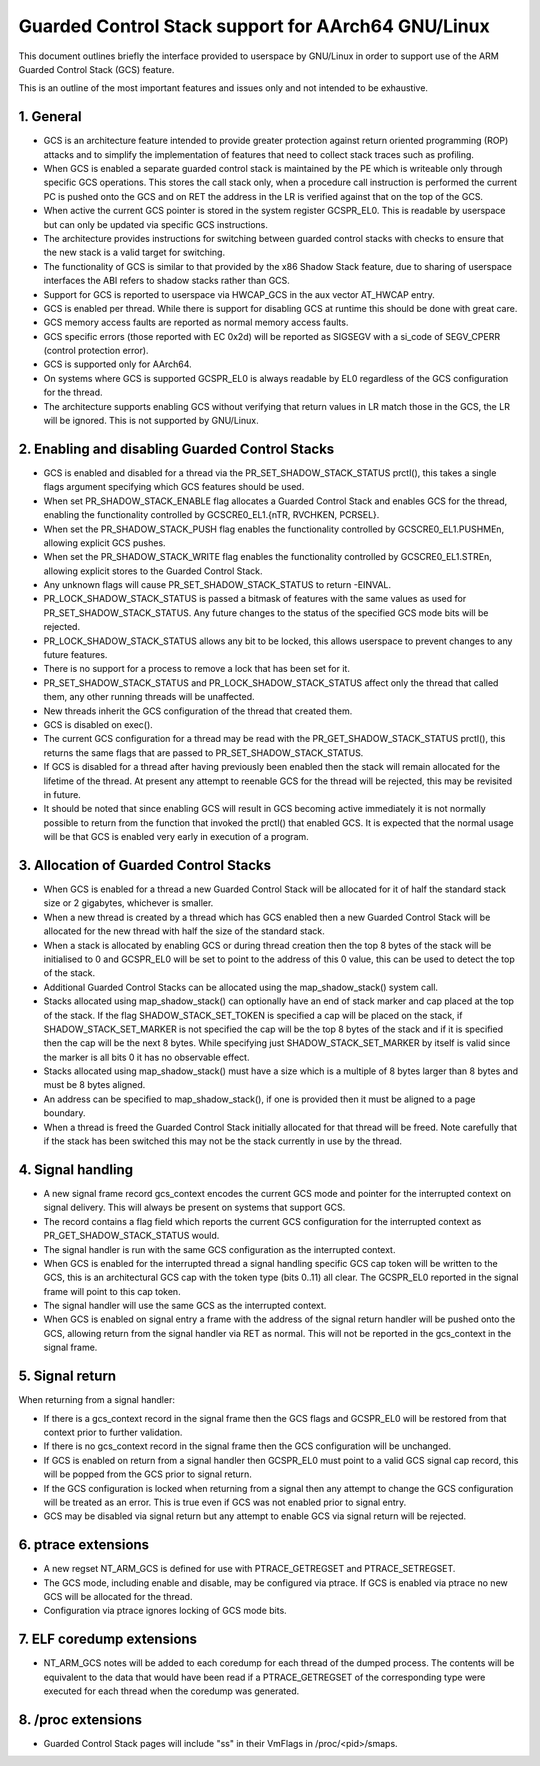 ===============================================
Guarded Control Stack support for AArch64 GNU/Linux
===============================================

This document outlines briefly the interface provided to userspace by GNU/Linux in
order to support use of the ARM Guarded Control Stack (GCS) feature.

This is an outline of the most important features and issues only and not
intended to be exhaustive.



1.  General
-----------

* GCS is an architecture feature intended to provide greater protection
  against return oriented programming (ROP) attacks and to simplify the
  implementation of features that need to collect stack traces such as
  profiling.

* When GCS is enabled a separate guarded control stack is maintained by the
  PE which is writeable only through specific GCS operations.  This
  stores the call stack only, when a procedure call instruction is
  performed the current PC is pushed onto the GCS and on RET the
  address in the LR is verified against that on the top of the GCS.

* When active the current GCS pointer is stored in the system register
  GCSPR_EL0.  This is readable by userspace but can only be updated
  via specific GCS instructions.

* The architecture provides instructions for switching between guarded
  control stacks with checks to ensure that the new stack is a valid
  target for switching.

* The functionality of GCS is similar to that provided by the x86 Shadow
  Stack feature, due to sharing of userspace interfaces the ABI refers to
  shadow stacks rather than GCS.

* Support for GCS is reported to userspace via HWCAP_GCS in the aux vector
  AT_HWCAP entry.

* GCS is enabled per thread.  While there is support for disabling GCS
  at runtime this should be done with great care.

* GCS memory access faults are reported as normal memory access faults.

* GCS specific errors (those reported with EC 0x2d) will be reported as
  SIGSEGV with a si_code of SEGV_CPERR (control protection error).

* GCS is supported only for AArch64.

* On systems where GCS is supported GCSPR_EL0 is always readable by EL0
  regardless of the GCS configuration for the thread.

* The architecture supports enabling GCS without verifying that return values
  in LR match those in the GCS, the LR will be ignored.  This is not supported
  by GNU/Linux.



2.  Enabling and disabling Guarded Control Stacks
-------------------------------------------------

* GCS is enabled and disabled for a thread via the PR_SET_SHADOW_STACK_STATUS
  prctl(), this takes a single flags argument specifying which GCS features
  should be used.

* When set PR_SHADOW_STACK_ENABLE flag allocates a Guarded Control Stack
  and enables GCS for the thread, enabling the functionality controlled by
  GCSCRE0_EL1.{nTR, RVCHKEN, PCRSEL}.

* When set the PR_SHADOW_STACK_PUSH flag enables the functionality controlled
  by GCSCRE0_EL1.PUSHMEn, allowing explicit GCS pushes.

* When set the PR_SHADOW_STACK_WRITE flag enables the functionality controlled
  by GCSCRE0_EL1.STREn, allowing explicit stores to the Guarded Control Stack.

* Any unknown flags will cause PR_SET_SHADOW_STACK_STATUS to return -EINVAL.

* PR_LOCK_SHADOW_STACK_STATUS is passed a bitmask of features with the same
  values as used for PR_SET_SHADOW_STACK_STATUS.  Any future changes to the
  status of the specified GCS mode bits will be rejected.

* PR_LOCK_SHADOW_STACK_STATUS allows any bit to be locked, this allows
  userspace to prevent changes to any future features.

* There is no support for a process to remove a lock that has been set for
  it.

* PR_SET_SHADOW_STACK_STATUS and PR_LOCK_SHADOW_STACK_STATUS affect only the
  thread that called them, any other running threads will be unaffected.

* New threads inherit the GCS configuration of the thread that created them.

* GCS is disabled on exec().

* The current GCS configuration for a thread may be read with the
  PR_GET_SHADOW_STACK_STATUS prctl(), this returns the same flags that
  are passed to PR_SET_SHADOW_STACK_STATUS.

* If GCS is disabled for a thread after having previously been enabled then
  the stack will remain allocated for the lifetime of the thread.  At present
  any attempt to reenable GCS for the thread will be rejected, this may be
  revisited in future.

* It should be noted that since enabling GCS will result in GCS becoming
  active immediately it is not normally possible to return from the function
  that invoked the prctl() that enabled GCS.  It is expected that the normal
  usage will be that GCS is enabled very early in execution of a program.



3.  Allocation of Guarded Control Stacks
----------------------------------------

* When GCS is enabled for a thread a new Guarded Control Stack will be
  allocated for it of half the standard stack size or 2 gigabytes,
  whichever is smaller.

* When a new thread is created by a thread which has GCS enabled then a
  new Guarded Control Stack will be allocated for the new thread with
  half the size of the standard stack.

* When a stack is allocated by enabling GCS or during thread creation then
  the top 8 bytes of the stack will be initialised to 0 and GCSPR_EL0 will
  be set to point to the address of this 0 value, this can be used to
  detect the top of the stack.

* Additional Guarded Control Stacks can be allocated using the
  map_shadow_stack() system call.

* Stacks allocated using map_shadow_stack() can optionally have an end of
  stack marker and cap placed at the top of the stack.  If the flag
  SHADOW_STACK_SET_TOKEN is specified a cap will be placed on the stack,
  if SHADOW_STACK_SET_MARKER is not specified the cap will be the top 8
  bytes of the stack and if it is specified then the cap will be the next
  8 bytes.  While specifying just SHADOW_STACK_SET_MARKER by itself is
  valid since the marker is all bits 0 it has no observable effect.

* Stacks allocated using map_shadow_stack() must have a size which is a
  multiple of 8 bytes larger than 8 bytes and must be 8 bytes aligned.

* An address can be specified to map_shadow_stack(), if one is provided then
  it must be aligned to a page boundary.

* When a thread is freed the Guarded Control Stack initially allocated for
  that thread will be freed.  Note carefully that if the stack has been
  switched this may not be the stack currently in use by the thread.


4.  Signal handling
--------------------

* A new signal frame record gcs_context encodes the current GCS mode and
  pointer for the interrupted context on signal delivery.  This will always
  be present on systems that support GCS.

* The record contains a flag field which reports the current GCS configuration
  for the interrupted context as PR_GET_SHADOW_STACK_STATUS would.

* The signal handler is run with the same GCS configuration as the interrupted
  context.

* When GCS is enabled for the interrupted thread a signal handling specific
  GCS cap token will be written to the GCS, this is an architectural GCS cap
  with the token type (bits 0..11) all clear.  The GCSPR_EL0 reported in the
  signal frame will point to this cap token.

* The signal handler will use the same GCS as the interrupted context.

* When GCS is enabled on signal entry a frame with the address of the signal
  return handler will be pushed onto the GCS, allowing return from the signal
  handler via RET as normal.  This will not be reported in the gcs_context in
  the signal frame.


5.  Signal return
-----------------

When returning from a signal handler:

* If there is a gcs_context record in the signal frame then the GCS flags
  and GCSPR_EL0 will be restored from that context prior to further
  validation.

* If there is no gcs_context record in the signal frame then the GCS
  configuration will be unchanged.

* If GCS is enabled on return from a signal handler then GCSPR_EL0 must
  point to a valid GCS signal cap record, this will be popped from the
  GCS prior to signal return.

* If the GCS configuration is locked when returning from a signal then any
  attempt to change the GCS configuration will be treated as an error.  This
  is true even if GCS was not enabled prior to signal entry.

* GCS may be disabled via signal return but any attempt to enable GCS via
  signal return will be rejected.


6.  ptrace extensions
---------------------

* A new regset NT_ARM_GCS is defined for use with PTRACE_GETREGSET and
  PTRACE_SETREGSET.

* The GCS mode, including enable and disable, may be configured via ptrace.
  If GCS is enabled via ptrace no new GCS will be allocated for the thread.

* Configuration via ptrace ignores locking of GCS mode bits.


7.  ELF coredump extensions
---------------------------

* NT_ARM_GCS notes will be added to each coredump for each thread of the
  dumped process.  The contents will be equivalent to the data that would
  have been read if a PTRACE_GETREGSET of the corresponding type were
  executed for each thread when the coredump was generated.



8.  /proc extensions
--------------------

* Guarded Control Stack pages will include "ss" in their VmFlags in
  /proc/<pid>/smaps.
